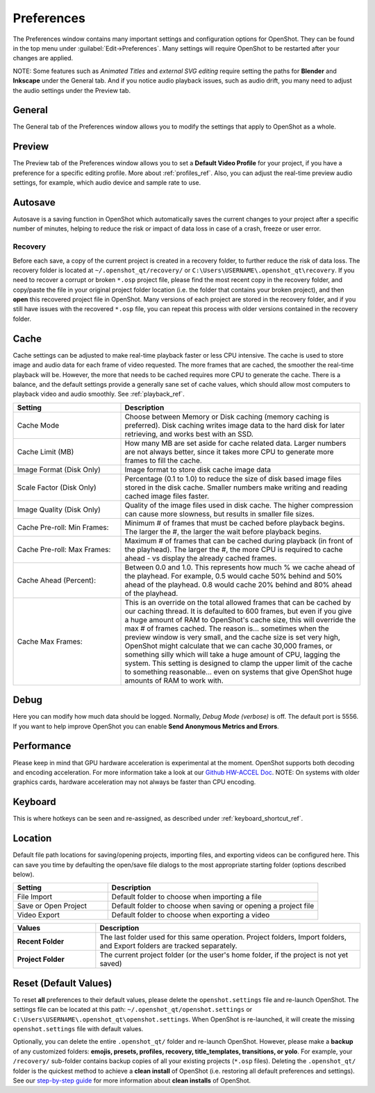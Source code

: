 .. Copyright (c) 2008-2020 OpenShot Studios, LLC
 (http://www.openshotstudios.com). This file is part of
 OpenShot Video Editor (http://www.openshot.org), an open-source project
 dedicated to delivering high quality video editing and animation solutions
 to the world.

.. OpenShot Video Editor is free software: you can redistribute it and/or modify
 it under the terms of the GNU General Public License as published by
 the Free Software Foundation, either version 3 of the License, or
 (at your option) any later version.

.. OpenShot Video Editor is distributed in the hope that it will be useful,
 but WITHOUT ANY WARRANTY; without even the implied warranty of
 MERCHANTABILITY or FITNESS FOR A PARTICULAR PURPOSE.  See the
 GNU General Public License for more details.

.. You should have received a copy of the GNU General Public License
 along with OpenShot Library.  If not, see <http://www.gnu.org/licenses/>.

.. _preferences_ref:

Preferences
===========

The Preferences window contains many important settings and configuration options for OpenShot. They can be
found in the top menu under :guilabel:`Edit→Preferences`. Many settings will require OpenShot to be restarted after your
changes are applied.

NOTE: Some features such as `Animated Titles` and `external SVG editing` require setting the paths for **Blender** and
**Inkscape** under the General tab. And if you notice audio playback issues, such as audio drift, you many need to
adjust the audio settings under the Preview tab.

.. _preferences_general_ref:

General
-------

.. image:: images/preferences-1-general.jpg

The General tab of the Preferences window allows you to modify the settings that apply to OpenShot as a whole.

.. table::
   :widths: 30 15

   ================================  =============  ===========
   Setting                           Default        Description
   ================================  =============  ===========
   Language                          Default        Choose your preferred language for OpenShot menus and windows  
   Default Theme                     Humanity:Dark  Choose your theme for OpenShot, either Light, Dark or None
   Image Length (seconds)            10.00          How long the image displays on the screen when added to the timeline
   Volume                            75.00          The percentage of the volume of the clip when added to the timeline
   Blender Command (path)            *<blank>*      The path to the binary for Blender (version 2.8+)
   Advanced Title Editor (path)      *<blank>*      The path to the binary for Inkscape
   Show Export Dialog when Finished  *<checked>*    Displays the Export Video windows after the export is finished
   ================================  =============  ===========

.. _preferences_preview_ref:

Preview
-------

.. image:: images/preferences-2-preview.jpg

The Preview tab of the Preferences window allows you to set a **Default Video Profile** for your project, if you have
a preference for a specific editing profile. More about :ref:`profiles_ref`. Also, you can adjust the
real-time preview audio settings, for example, which audio device and sample rate to use.

.. table::
   :widths: 30 20

   ================================  ==================  ===========
   Setting                           Default             Description
   ================================  ==================  ===========
   Default Video Profile             HD 720P 30 fps      Select the profile for Preview and Export defaults  
   Playback Audio Device             Default             
   Default Audio Sample Rate         44100               
   Default Audio Channels            Stereo (2 Channel)  
   ================================  ==================  ===========

Autosave
--------

.. image:: images/preferences-3-autosave.jpg

Autosave is a saving function in OpenShot which automatically saves the current changes to your project after
a specific number of minutes, helping to reduce the risk or impact of data loss in case of a crash, freeze
or user error.

Recovery
^^^^^^^^

Before each save, a copy of the current project is created in a recovery folder, to further
reduce the risk of data loss. The recovery folder is located at ``~/.openshot_qt/recovery/`` or
``C:\Users\USERNAME\.openshot_qt\recovery``. If you need to recover a corrupt or broken ``*.osp``
project file, please find the most recent copy in the recovery folder, and copy/paste the file
in your original project folder location (i.e. the folder that contains your broken project), and then
**open** this recovered project file in OpenShot. Many versions of each project are stored in the
recovery folder, and if you still have issues with the recovered ``*.osp`` file, you can repeat this
process with older versions contained in the recovery folder.

.. _preferences_cache_ref:

Cache
-----

.. image:: images/preferences-4-cache.jpg

Cache settings can be adjusted to make real-time playback faster or less CPU intensive. The cache is used
to store image and audio data for each frame of video requested. The more frames that are cached, the
smoother the real-time playback will be. However, the more that needs to be cached requires more
CPU to generate the cache. There is a balance, and the default settings provide a generally sane
set of cache values, which should allow most computers to playback video and audio smoothly. See :ref:`playback_ref`.

.. table::
   :widths: 36 80

   ================================  ==================
   Setting                           Description
   ================================  ==================
   Cache Mode                        Choose between Memory or Disk caching (memory caching is preferred). Disk caching writes image data to the hard disk for later retrieving, and works best with an SSD.
   Cache Limit (MB)                  How many MB are set aside for cache related data. Larger numbers are not always better, since it takes more CPU to generate more frames to fill the cache.
   Image Format (Disk Only)          Image format to store disk cache image data
   Scale Factor (Disk Only)          Percentage (0.1 to 1.0) to reduce the size of disk based image files stored in the disk cache. Smaller numbers make writing and reading cached image files faster.
   Image Quality (Disk Only)         Quality of the image files used in disk cache. The higher compression can cause more slowness, but results in smaller file sizes.
   Cache Pre-roll: Min Frames:       Minimum # of frames that must be cached before playback begins. The larger the #, the larger the wait before playback begins.
   Cache Pre-roll: Max Frames:       Maximum # of frames that can be cached during playback (in front of the playhead). The larger the #, the more CPU is required to cache ahead - vs display the already cached frames.
   Cache Ahead (Percent):            Between 0.0 and 1.0. This represents how much % we cache ahead of the playhead. For example, 0.5 would cache 50% behind and 50% ahead of the playhead. 0.8 would cache 20% behind and 80% ahead of the playhead.
   Cache Max Frames:                 This is an override on the total allowed frames that can be cached by our caching thread. It is defaulted to 600 frames, but even if you give a huge amount of RAM to OpenShot's cache size, this will override the max # of frames cached. The reason is... sometimes when the preview window is very small, and the cache size is set very high, OpenShot might calculate that we can cache 30,000 frames, or something silly which will take a huge amount of CPU, lagging the system. This setting is designed to clamp the upper limit of the cache to something reasonable... even on systems that give OpenShot huge amounts of RAM to work with.
   ================================  ==================

Debug
-----

.. image:: images/preferences-5-debug.jpg

Here you can modify how much data should be logged. Normally, *Debug Mode (verbose)* is off.
The default port is 5556. If you want to help improve OpenShot you can enable **Send Anonymous Metrics and Errors**.

Performance
-----------
.. image:: images/preferences-6-performance.jpg

Please keep in mind that GPU hardware acceleration is experimental at the moment. OpenShot supports both decoding and
encoding acceleration. For more information take a look at our `Github HW-ACCEL Doc <https://github.com/OpenShot/libopenshot/blob/develop/doc/HW-ACCEL.md>`_.
NOTE: On systems with older graphics cards, hardware acceleration may not always be faster than CPU encoding.

.. TODO Performance settings
  Process Video Frame Rates in Parallel
  OMP Threads = Open Multi-Processing? https://en.wikipedia.org/wiki/OpenMP
  FFmpeg Threads 
        (NB: it states 0=default, but the actually default upon installation is 8 ?)
         Advices is N(cores-1) or N(Threads-1) ?
 Hardware Decoder max width/height  Can be found where? Link to HW manufacturers?
 Use Blender GPU rendering: Default = on?
    (May be default in Blender 2.8? - 
    May work backfire if system has multiple GPUs and high-end GPU recognizes Blender automatically)

Keyboard
--------
.. image:: images/preferences-7-keyboard.jpg

This is where hotkeys can be seen and re-assigned, as described under 
:ref:`keyboard_shortcut_ref`. 

Location
--------

.. image:: images/preferences-8-location.jpg

Default file path locations for saving/opening projects, importing files, and exporting videos can
be configured here. This can save you time by defaulting the open/save file dialogs to the most appropriate
starting folder (options described below).

.. table::
   :widths: 36 80

   ================================  ==================
   Setting                           Description
   ================================  ==================
   File Import                       Default folder to choose when importing a file
   Save or Open Project              Default folder to choose when saving or opening a project file
   Video Export                      Default folder to choose when exporting a video
   ================================  ==================

.. table::
   :widths: 25 80

   ================================  ==================
   Values                            Description
   ================================  ==================
   **Recent Folder**                 The last folder used for this same operation. Project folders, Import folders, and Export folders are tracked separately.
   **Project Folder**                The current project folder (or the user's home folder, if the project is not yet saved)
   ================================  ==================

.. _preferences_reset_ref:

Reset (Default Values)
----------------------

To reset **all** preferences to their default values, please delete the ``openshot.settings`` file and
re-launch OpenShot. The settings file can be located at this path: ``~/.openshot_qt/openshot.settings`` or
``C:\Users\USERNAME\.openshot_qt\openshot.settings``. When OpenShot is re-launched, it will create the
missing ``openshot.settings`` file with default values.

Optionally, you can delete the entire ``.openshot_qt/`` folder and re-launch OpenShot. However, please make a
**backup** of any customized folders: **emojis, presets, profiles, recovery, title_templates, transitions,
or yolo**. For example, your ``/recovery/`` sub-folder contains backup copies of all your
existing projects (``*.osp`` files). Deleting the ``.openshot_qt/`` folder is the quickest method to
achieve a **clean install** of OpenShot (i.e. restoring all default preferences and settings). See our
`step-by-step guide <https://github.com/OpenShot/openshot-qt/wiki/Clean-Installation-of-OpenShot>`_ for more
information about **clean installs** of OpenShot.

